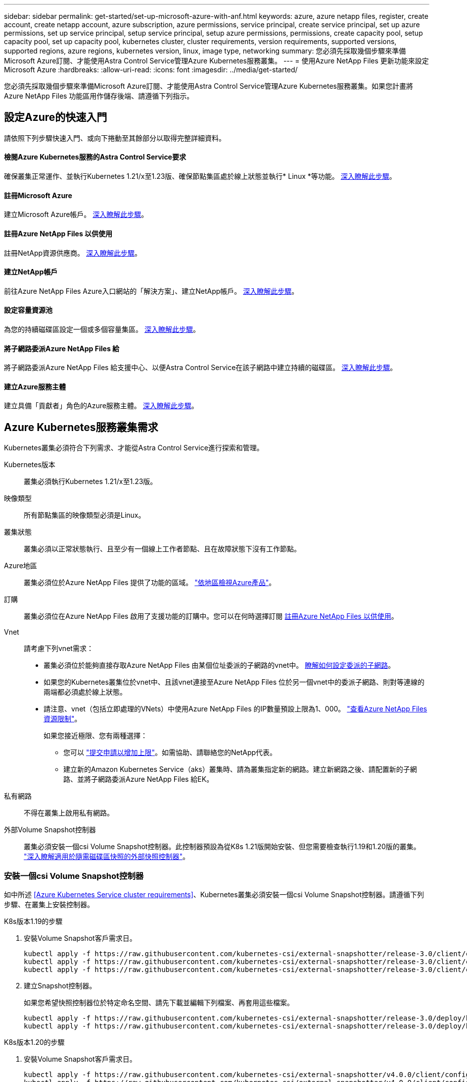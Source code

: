 ---
sidebar: sidebar 
permalink: get-started/set-up-microsoft-azure-with-anf.html 
keywords: azure, azure netapp files, register, create account, create netapp account, azure subscription, azure permissions, service principal, create service principal, set up azure permissions, set up service principal, setup service principal, setup azure permissions, permissions, create capacity pool, setup capacity pool, set up capacity pool, kubernetes cluster, cluster requirements, version requirements, supported versions, supported regions, azure regions, kubernetes version, linux, image type, networking 
summary: 您必須先採取幾個步驟來準備Microsoft Azure訂閱、才能使用Astra Control Service管理Azure Kubernetes服務叢集。 
---
= 使用Azure NetApp Files 更新功能來設定Microsoft Azure
:hardbreaks:
:allow-uri-read: 
:icons: font
:imagesdir: ../media/get-started/


您必須先採取幾個步驟來準備Microsoft Azure訂閱、才能使用Astra Control Service管理Azure Kubernetes服務叢集。如果您計畫將Azure NetApp Files 功能區用作儲存後端、請遵循下列指示。



== 設定Azure的快速入門

請依照下列步驟快速入門、或向下捲動至其餘部分以取得完整詳細資料。



==== 檢閱Azure Kubernetes服務的Astra Control Service要求

[role="quick-margin-para"]
確保叢集正常運作、並執行Kubernetes 1.21/x至1.23版、確保節點集區處於線上狀態並執行* Linux *等功能。 <<Azure Kubernetes Service cluster requirements,深入瞭解此步驟>>。



==== 註冊Microsoft Azure

[role="quick-margin-para"]
建立Microsoft Azure帳戶。 <<Sign up for Microsoft Azure,深入瞭解此步驟>>。



==== 註冊Azure NetApp Files 以供使用

[role="quick-margin-para"]
註冊NetApp資源供應商。 <<Register for Azure NetApp Files,深入瞭解此步驟>>。



==== 建立NetApp帳戶

[role="quick-margin-para"]
前往Azure NetApp Files Azure入口網站的「解決方案」、建立NetApp帳戶。 <<Create a NetApp account,深入瞭解此步驟>>。



==== 設定容量資源池

[role="quick-margin-para"]
為您的持續磁碟區設定一個或多個容量集區。 <<Set up a capacity pool,深入瞭解此步驟>>。



==== 將子網路委派Azure NetApp Files 給

[role="quick-margin-para"]
將子網路委派Azure NetApp Files 給支援中心、以便Astra Control Service在該子網路中建立持續的磁碟區。 <<Delegate a subnet to Azure NetApp Files,深入瞭解此步驟>>。



==== 建立Azure服務主體

[role="quick-margin-para"]
建立具備「貢獻者」角色的Azure服務主體。 <<Create an Azure service principal,深入瞭解此步驟>>。



== Azure Kubernetes服務叢集需求

Kubernetes叢集必須符合下列需求、才能從Astra Control Service進行探索和管理。

Kubernetes版本:: 叢集必須執行Kubernetes 1.21/x至1.23版。
映像類型:: 所有節點集區的映像類型必須是Linux。
叢集狀態:: 叢集必須以正常狀態執行、且至少有一個線上工作者節點、且在故障狀態下沒有工作節點。
Azure地區:: 叢集必須位於Azure NetApp Files 提供了功能的區域。 https://azure.microsoft.com/en-us/global-infrastructure/services/?products=netapp["依地區檢視Azure產品"^]。
訂購:: 叢集必須位在Azure NetApp Files 啟用了支援功能的訂購中。您可以在何時選擇訂閱 <<Register for Azure NetApp Files,註冊Azure NetApp Files 以供使用>>。
Vnet:: 請考慮下列vnet需求：
+
--
* 叢集必須位於能夠直接存取Azure NetApp Files 由某個位址委派的子網路的vnet中。 <<Delegate a subnet to Azure NetApp Files,瞭解如何設定委派的子網路>>。
* 如果您的Kubernetes叢集位於vnet中、且該vnet連接至Azure NetApp Files 位於另一個vnet中的委派子網路、則對等連線的兩端都必須處於線上狀態。
* 請注意、vnet（包括立即處理的VNets）中使用Azure NetApp Files 的IP數量預設上限為1、000。 https://docs.microsoft.com/en-us/azure/azure-netapp-files/azure-netapp-files-resource-limits["查看Azure NetApp Files 資源限制"^]。
+
如果您接近極限、您有兩種選擇：

+
** 您可以 https://docs.microsoft.com/en-us/azure/azure-netapp-files/azure-netapp-files-resource-limits#request-limit-increase-["提交申請以增加上限"^]。如需協助、請聯絡您的NetApp代表。
** 建立新的Amazon Kubernetes Service（aks）叢集時、請為叢集指定新的網路。建立新網路之後、請配置新的子網路、並將子網路委派Azure NetApp Files 給EK。




--
私有網路:: 不得在叢集上啟用私有網路。
外部Volume Snapshot控制器:: 叢集必須安裝一個csi Volume Snapshot控制器。此控制器預設為從K8s 1.21版開始安裝、但您需要檢查執行1.19和1.20版的叢集。 https://docs.netapp.com/us-en/trident/trident-use/vol-snapshots.html["深入瞭解適用於隨需磁碟區快照的外部快照控制器"^]。




=== 安裝一個csi Volume Snapshot控制器

如中所述 <<Azure Kubernetes Service cluster requirements>>、Kubernetes叢集必須安裝一個csi Volume Snapshot控制器。請遵循下列步驟、在叢集上安裝控制器。

.K8s版本1.19的步驟
. 安裝Volume Snapshot客戶需求日。
+
[source, kubectl]
----
kubectl apply -f https://raw.githubusercontent.com/kubernetes-csi/external-snapshotter/release-3.0/client/config/crd/snapshot.storage.k8s.io_volumesnapshotclasses.yaml
kubectl apply -f https://raw.githubusercontent.com/kubernetes-csi/external-snapshotter/release-3.0/client/config/crd/snapshot.storage.k8s.io_volumesnapshotcontents.yaml
kubectl apply -f https://raw.githubusercontent.com/kubernetes-csi/external-snapshotter/release-3.0/client/config/crd/snapshot.storage.k8s.io_volumesnapshots.yaml
----
. 建立Snapshot控制器。
+
如果您希望快照控制器位於特定命名空間、請先下載並編輯下列檔案、再套用這些檔案。

+
[source, kubectl]
----
kubectl apply -f https://raw.githubusercontent.com/kubernetes-csi/external-snapshotter/release-3.0/deploy/kubernetes/snapshot-controller/rbac-snapshot-controller.yaml
kubectl apply -f https://raw.githubusercontent.com/kubernetes-csi/external-snapshotter/release-3.0/deploy/kubernetes/snapshot-controller/setup-snapshot-controller.yaml
----


.K8s版本1.20的步驟
. 安裝Volume Snapshot客戶需求日。
+
[source, kubectl]
----
kubectl apply -f https://raw.githubusercontent.com/kubernetes-csi/external-snapshotter/v4.0.0/client/config/crd/snapshot.storage.k8s.io_volumesnapshotclasses.yaml
kubectl apply -f https://raw.githubusercontent.com/kubernetes-csi/external-snapshotter/v4.0.0/client/config/crd/snapshot.storage.k8s.io_volumesnapshotcontents.yaml
kubectl apply -f https://raw.githubusercontent.com/kubernetes-csi/external-snapshotter/v4.0.0/client/config/crd/snapshot.storage.k8s.io_volumesnapshots.yaml
----
. 建立Snapshot控制器。
+
如果您希望快照控制器位於特定命名空間、請先下載並編輯下列檔案、再套用這些檔案。

+
[source, kubectl]
----
kubectl apply -f https://raw.githubusercontent.com/kubernetes-csi/external-snapshotter/v4.0.0/deploy/kubernetes/snapshot-controller/rbac-snapshot-controller.yaml
kubectl apply -f https://raw.githubusercontent.com/kubernetes-csi/external-snapshotter/v4.0.0/deploy/kubernetes/snapshot-controller/setup-snapshot-controller.yaml
----




== 註冊Microsoft Azure

如果您沒有Microsoft Azure帳戶、請先註冊Microsoft Azure。

.步驟
. 前往 https://azure.microsoft.com/en-us/free/["Azure訂閱頁面"^] 訂閱Azure服務。
. 選取計畫、然後依照指示完成訂閱。




== 註冊Azure NetApp Files 以供使用

註冊NetApp資源供應商、即可取得Azure NetApp Files 有關解決方案的資訊。

.步驟
. 登入 Azure 入口網站。
. https://docs.microsoft.com/en-us/azure/azure-netapp-files/azure-netapp-files-register["請遵循Azure NetApp Files 下列技術文件來註冊NetApp資源供應商"^]。




== 建立NetApp帳戶

在Azure NetApp Files NetApp建立一個NetApp帳戶。

.步驟
. https://docs.microsoft.com/en-us/azure/azure-netapp-files/azure-netapp-files-create-netapp-account["請遵循Azure NetApp Files 下列技術文件、從Azure入口網站建立NetApp帳戶"^]。




== 設定容量資源池

需要一個或多個容量集區、Astra Control Service才能在容量集區中配置持續的磁碟區。Astra Control Service不會為您建立容量資源池。

為Kubernetes應用程式設定容量資源池時、請考量下列事項：

* 容量資源池必須在相同的Azure區域中建立、以便透過Astra Control Service管理這些高負載叢集。
* 容量集區可以具有超高、優質或標準服務層級。每個服務層級都是針對不同的效能需求而設計。Astra Control Service支援這三項功能。
+
您需要為要搭配Kubernetes叢集使用的每個服務層級設定容量資源池。

+
link:../learn/azure-storage.html["深入瞭Azure NetApp Files 解適用於NetApp的服務層級"]。

* 在您使用Astra Control Service為要保護的應用程式建立容量資源池之前、請先選擇這些應用程式所需的效能和容量。
+
資源配置適當的容量、可確保使用者能視需要建立持續的磁碟區。如果無法使用容量、則無法配置持續磁碟區。

* 可利用手動或自動QoS類型來建立一個可擴充的資源池。Azure NetApp FilesAstra Control Service支援自動QoS容量集區。不支援手動QoS容量資源池。


.步驟
. https://docs.microsoft.com/en-us/azure/azure-netapp-files/azure-netapp-files-set-up-capacity-pool["請遵循Azure NetApp Files 下列技術文件來設定自動QoS容量資源池"^]。




== 將子網路委派Azure NetApp Files 給

您需要將子網路委派Azure NetApp Files 給支援中心、以便Astra Control Service能在該子網路中建立持續的磁碟區。請注意Azure NetApp Files 、使用者只能在vnet中擁有一個委派的子網路。

如果您使用的是對等VNets、則對等連線的兩端都必須處於線上狀態：Kubernetes叢集所在的vnet、以及具有Azure NetApp Files 由他人委派子網路的vnet。

.步驟
. https://docs.microsoft.com/en-us/azure/azure-netapp-files/azure-netapp-files-delegate-subnet["請遵循Azure NetApp Files 《支持》文件將子網路委派Azure NetApp Files 給《支持》"^]。


請等待約10分鐘、再探索在委派子網路中執行的叢集。



== 建立Azure服務主體

Astra Control Service需要指派「貢獻者」角色的Azure服務主體。Astra Control Service使用此服務主體來協助Kubernetes應用程式資料管理。

服務主體是專為搭配應用程式、服務和工具使用而建立的身分識別。指派角色給服務主體會限制對特定Azure資源的存取。

請依照下列步驟、使用Azure CLI建立服務主體。您需要將輸出儲存在Json檔案中、稍後再提供給Astra Control Service。 https://docs.microsoft.com/en-us/cli/azure/create-an-azure-service-principal-azure-cli["如需使用CLI的詳細資訊、請參閱Azure文件"^]。

下列步驟假設您擁有建立服務主體的權限、而且您的機器上已安裝Microsoft Azure SDK（AZ命令）。

.需求
* 服務主體必須使用一般驗證。不支援憑證。
* 服務委託人必須獲得「參與者」或「擁有者」的Azure訂閱存取權。
* 您為範圍選擇的訂閱或資源群組必須包含高層叢集和Azure NetApp Files 您的帳戶。


.步驟
. 識別您的高層叢集所在的訂閱和租戶ID（這些是您要在Astra Control Service中管理的叢集）。
+
[source, azureCLI]
----
az configure --list-defaults
az account list --output table
----
. 視您使用的是整個訂閱或資源群組而定、執行下列其中一項：
+
** 建立服務主體、指派「參與者」角色、並將範圍指定給叢集所在的整個訂閱。
+
[source, azurecli]
----
az ad sp create-for-rbac --name service-principal-name --role contributor --scopes /subscriptions/SUBSCRIPTION-ID
----
** 建立服務主體、指派「參與者」角色、並指定叢集所在的資源群組。
+
[source, azurecli]
----
az ad sp create-for-rbac --name service-principal-name --role contributor --scopes /subscriptions/SUBSCRIPTION-ID/resourceGroups/RESOURCE-GROUP-ID
----


. 將產生的Azure CLI輸出儲存為Json檔案。
+
您必須提供此檔案、Astra Control Service才能探索您的高效能叢集、並管理Kubernetes資料管理作業。 link:../use/manage-credentials.html["深入瞭解Astra Control Service的認證管理"]。

. 選用：將訂閱ID新增至Json檔案、以便Astra Control Service在您選取檔案時自動填入ID。
+
否則、您必須在提示時在Astra Control Service中輸入訂閱ID。

+
* 範例 *

+
[source, JSON]
----
{
  "appId": "0db3929a-bfb0-4c93-baee-aaf8",
  "displayName": "sp-example-dev-sandbox",
  "name": "http://sp-example-dev-sandbox",
  "password": "mypassword",
  "tenant": "011cdf6c-7512-4805-aaf8-7721afd8ca37",
  "subscriptionId": "99ce999a-8c99-99d9-a9d9-99cce99f99ad"
}
----
. 選用：測試您的服務主體。根據服務主體使用的範圍、從下列命令範例中進行選擇。
+
.訂購範圍
[source, azurecli]
----
az login --service-principal --username APP-ID-SERVICEPRINCIPAL --password PASSWORD --tenant TENANT-ID
az group list --subscription SUBSCRIPTION-ID
az aks list --subscription SUBSCRIPTION-ID
az storage container list --subscription SUBSCRIPTION-ID
----
+
.資源群組範圍
[source, azurecli]
----
az login --service-principal --username APP-ID-SERVICEPRINCIPAL --password PASSWORD --tenant TENANT-ID
az aks list --subscription SUBSCRIPTION-ID --resource-group RESOURCE-GROUP-ID
----

